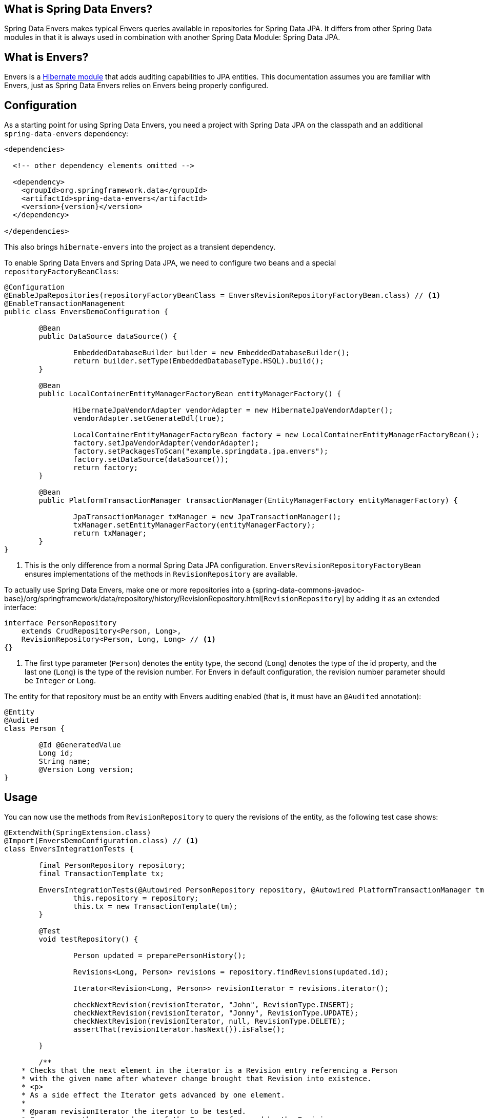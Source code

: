 [[envers.what.is.spring.data]]
== What is Spring Data Envers?

Spring Data Envers makes typical Envers queries available in repositories for Spring Data JPA.
It differs from other Spring Data modules in that it is always used in combination with another Spring Data Module: Spring Data JPA.

[[envers.what]]
== What is Envers?

Envers is a https://hibernate.org/orm/envers/[Hibernate module] that adds auditing capabilities to JPA entities.
This documentation assumes you are familiar with Envers, just as Spring Data Envers relies on Envers being properly configured.

[[envers.configuration]]
== Configuration

As a starting point for using Spring Data Envers, you need a project with Spring Data JPA on the classpath and an additional `spring-data-envers` dependency:

====
[source,xml,subs="+attributes"]
----
<dependencies>

  <!-- other dependency elements omitted -->

  <dependency>
    <groupId>org.springframework.data</groupId>
    <artifactId>spring-data-envers</artifactId>
    <version>{version}</version>
  </dependency>

</dependencies>
----
====

This also brings `hibernate-envers` into the project as a transient dependency.

To enable Spring Data Envers and Spring Data JPA, we need to configure two beans and a special `repositoryFactoryBeanClass`:

====
[source,java]
----
@Configuration
@EnableJpaRepositories(repositoryFactoryBeanClass = EnversRevisionRepositoryFactoryBean.class) // <1>
@EnableTransactionManagement
public class EnversDemoConfiguration {

	@Bean
	public DataSource dataSource() {

		EmbeddedDatabaseBuilder builder = new EmbeddedDatabaseBuilder();
		return builder.setType(EmbeddedDatabaseType.HSQL).build();
	}

	@Bean
	public LocalContainerEntityManagerFactoryBean entityManagerFactory() {

		HibernateJpaVendorAdapter vendorAdapter = new HibernateJpaVendorAdapter();
		vendorAdapter.setGenerateDdl(true);

		LocalContainerEntityManagerFactoryBean factory = new LocalContainerEntityManagerFactoryBean();
		factory.setJpaVendorAdapter(vendorAdapter);
		factory.setPackagesToScan("example.springdata.jpa.envers");
		factory.setDataSource(dataSource());
		return factory;
	}

	@Bean
	public PlatformTransactionManager transactionManager(EntityManagerFactory entityManagerFactory) {

		JpaTransactionManager txManager = new JpaTransactionManager();
		txManager.setEntityManagerFactory(entityManagerFactory);
		return txManager;
	}
}
----
<1> This is the only difference from a normal Spring Data JPA configuration. `EnversRevisionRepositoryFactoryBean` ensures implementations of the methods in `RevisionRepository` are available.
====

To actually use Spring Data Envers, make one or more repositories into a {spring-data-commons-javadoc-base}/org/springframework/data/repository/history/RevisionRepository.html[`RevisionRepository`] by adding it as an extended interface:

====
[source,java]
----
interface PersonRepository
    extends CrudRepository<Person, Long>,
    RevisionRepository<Person, Long, Long> // <1>
{}
----
<1> The first type parameter (`Person`) denotes the entity type, the second (`Long`) denotes the type of the id property, and the last one (`Long`) is the type of the revision number.
For Envers in default configuration, the revision number parameter should be `Integer` or `Long`.
====

The entity for that repository must be an entity with Envers auditing enabled (that is, it must have an `@Audited` annotation):

====
[source,java]
----
@Entity
@Audited
class Person {

	@Id @GeneratedValue
	Long id;
	String name;
	@Version Long version;
}
----
====

[[envers.usage]]
== Usage

You can now use the methods from `RevisionRepository` to query the revisions of the entity, as the following test case shows:

====
[source,java]
----
@ExtendWith(SpringExtension.class)
@Import(EnversDemoConfiguration.class) // <1>
class EnversIntegrationTests {

	final PersonRepository repository;
	final TransactionTemplate tx;

	EnversIntegrationTests(@Autowired PersonRepository repository, @Autowired PlatformTransactionManager tm) {
		this.repository = repository;
		this.tx = new TransactionTemplate(tm);
	}

	@Test
	void testRepository() {

		Person updated = preparePersonHistory();

		Revisions<Long, Person> revisions = repository.findRevisions(updated.id);

		Iterator<Revision<Long, Person>> revisionIterator = revisions.iterator();

		checkNextRevision(revisionIterator, "John", RevisionType.INSERT);
		checkNextRevision(revisionIterator, "Jonny", RevisionType.UPDATE);
		checkNextRevision(revisionIterator, null, RevisionType.DELETE);
		assertThat(revisionIterator.hasNext()).isFalse();

	}

	/**
    * Checks that the next element in the iterator is a Revision entry referencing a Person
    * with the given name after whatever change brought that Revision into existence.
    * <p>
    * As a side effect the Iterator gets advanced by one element.
    *
    * @param revisionIterator the iterator to be tested.
    * @param name the expected name of the Person referenced by the Revision.
    * @param revisionType the type of the revision denoting if it represents an insert, update or delete.
    */
	private void checkNextRevision(Iterator<Revision<Long, Person>> revisionIterator, String name,
			RevisionType revisionType) {

		assertThat(revisionIterator.hasNext()).isTrue();
		Revision<Long, Person> revision = revisionIterator.next();
		assertThat(revision.getEntity().name).isEqualTo(name);
		assertThat(revision.getMetadata().getRevisionType()).isEqualTo(revisionType);
	}

	/**
    * Creates a Person with a couple of changes so it has a non-trivial revision history.
    * @return the created Person.
    */
	private Person preparePersonHistory() {

		Person john = new Person();
		john.setName("John");

		// create
		Person saved = tx.execute(__ -> repository.save(john));
		assertThat(saved).isNotNull();

		saved.setName("Jonny");

		// update
		Person updated = tx.execute(__ -> repository.save(saved));
		assertThat(updated).isNotNull();

		// delete
		tx.executeWithoutResult(__ -> repository.delete(updated));
		return updated;
	}
}
----
<1> This references the application context configuration presented earlier (in the <<envers.configuration>> section).
====

[[envers.resources]]
== Further Resources

You can download the https://github.com/spring-projects/spring-data-examples[Spring Data Envers example in the Spring Data Examples repository] and play around with to get a feel for how the library works.

You should also check out the {spring-data-commons-javadoc-base}/org/springframework/data/repository/history/RevisionRepository.html[Javadoc for `RevisionRepository`] and related classes.

You can ask questions at https://stackoverflow.com/questions/tagged/spring-data-envers[Stackoverflow by using the `spring-data-envers` tag].

The https://github.com/spring-projects/spring-data-envers[source code and issue tracker for Spring Data Envers is hosted at GitHub].
